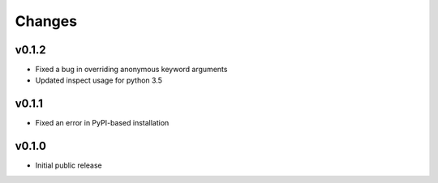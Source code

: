 Changes
=======

v0.1.2
------

- Fixed a bug in overriding anonymous keyword arguments
- Updated inspect usage for python 3.5

v0.1.1
------

- Fixed an error in PyPI-based installation

v0.1.0
------

- Initial public release
